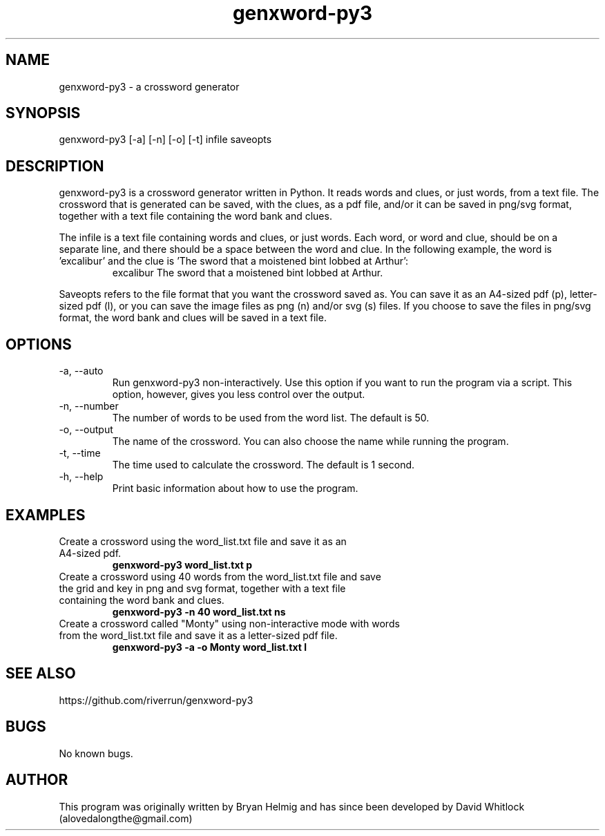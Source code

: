 .\" Manpage for genxword-py3.
.TH genxword-py3 6 "26/01/2012" "0.2.1" "genxword-py3 man page"
.SH NAME
genxword-py3 \- a crossword generator
.SH SYNOPSIS
genxword-py3 [\-a] [\-n] [\-o] [\-t] infile saveopts
.SH DESCRIPTION
genxword-py3 is a crossword generator written in Python. It reads words and clues,
or just words, from a text file. The crossword that is generated can be saved,
with the clues, as a pdf file, and/or it can be saved in png/svg format,
together with a text file containing the word bank and clues.
.PP
The infile is a text file containing words and clues, or just words.
Each word, or word and clue, should be on a separate line, and there should 
be a space between the word and clue. In the following example, the word is 'excalibur'
and the clue is 'The sword that a moistened bint lobbed at Arthur':
.TP
.PP
excalibur The sword that a moistened bint lobbed at Arthur.
.PP
Saveopts refers to the file format that you want the crossword saved as.
You can save it as an A4-sized pdf (p), letter-sized pdf (l), or you can save 
the image files as png (n) and/or svg (s) files. If you choose to save the files in 
png/svg format, the word bank and clues will be saved in a text file.
.SH OPTIONS
.TP
\-a, \-\-auto
Run genxword-py3 non-interactively. Use this option if you want to run the program via a script.
This option, however, gives you less control over the output.
.TP
\-n, \-\-number
The number of words to be used from the word list. The default is 50.
.TP
\-o, \-\-output
The name of the crossword. You can also choose the name while running the program.
.TP
\-t, \-\-time
The time used to calculate the crossword. The default is 1 second.
.TP
\-h, \-\-help
Print basic information about how to use the program.
.SH EXAMPLES
.TP
Create a crossword using the word_list.txt file and save it as an A4-sized pdf.
.B genxword-py3 word_list.txt p
.TP
Create a crossword using 40 words from the word_list.txt file and save the grid and key in \
png and svg format, together with a text file containing the word bank and clues.
.B genxword-py3 \-n 40 word_list.txt ns
.TP
Create a crossword called "Monty" using non-interactive mode with words from the word_list.txt file \
and save it as a letter-sized pdf file.
.B genxword-py3 \-a \-o Monty word_list.txt l
.SH SEE ALSO
https://github.com/riverrun/genxword-py3
.SH BUGS
No known bugs.
.SH AUTHOR
This program was originally written by Bryan Helmig and has since been developed by David Whitlock (alovedalongthe@gmail.com)
